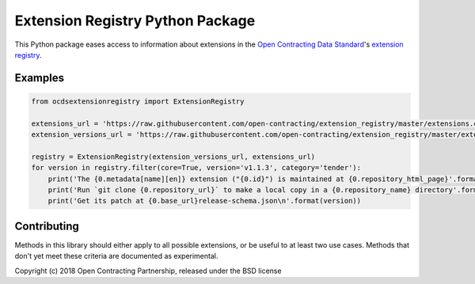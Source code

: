 Extension Registry Python Package
=================================

|PyPI version| |Build Status| |Dependency Status| |Coverage Status|

This Python package eases access to information about extensions in the `Open Contracting Data Standard <http://standard.open-contracting.org>`__'s `extension registry <https://github.com/open-contracting/extension_registry>`__.

Examples
--------

.. code:: python

    from ocdsextensionregistry import ExtensionRegistry

    extensions_url = 'https://raw.githubusercontent.com/open-contracting/extension_registry/master/extensions.csv'
    extension_versions_url = 'https://raw.githubusercontent.com/open-contracting/extension_registry/master/extension_versions.csv'

    registry = ExtensionRegistry(extension_versions_url, extensions_url)
    for version in registry.filter(core=True, version='v1.1.3', category='tender'):
        print('The {0.metadata[name][en]} extension ("{0.id}") is maintained at {0.repository_html_page}'.format(version))
        print('Run `git clone {0.repository_url}` to make a local copy in a {0.repository_name} directory'.format(version))
        print('Get its patch at {0.base_url}release-schema.json\n'.format(version))

Contributing
------------

Methods in this library should either apply to all possible extensions, or be useful to at least two use cases. Methods that don't yet meet these criteria are documented as experimental.

Copyright (c) 2018 Open Contracting Partnership, released under the BSD license

.. |PyPI version| image:: https://badge.fury.io/py/ocdsextensionregistry.svg
   :target: https://badge.fury.io/py/ocdsextensionregistry
.. |Build Status| image:: https://secure.travis-ci.org/open-contracting/extension_registry.py.png
   :target: https://travis-ci.org/open-contracting/extension_registry.py
.. |Dependency Status| image:: https://requires.io/github/open-contracting/extension_registry.py/requirements.svg
   :target: https://requires.io/github/open-contracting/extension_registry.py/requirements/
.. |Coverage Status| image:: https://coveralls.io/repos/open-contracting/extension_registry.py/badge.png
   :target: https://coveralls.io/r/open-contracting/extension_registry.py
